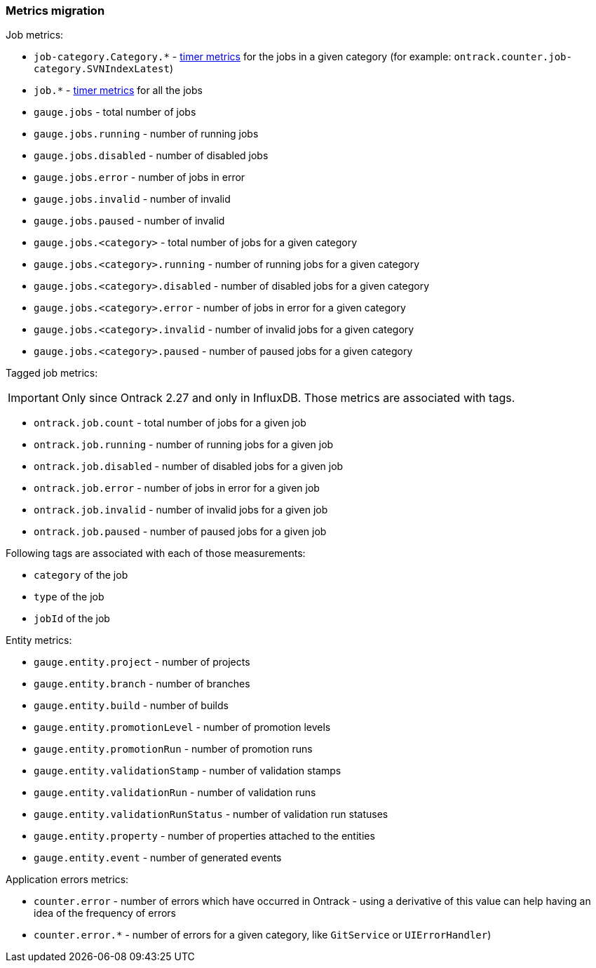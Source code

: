 [[appendix-metrics-migration]]
=== Metrics migration


Job metrics:

* `job-category.Category.*` - https://dropwizard.github.io/metrics/3.1.0/manual/core/#timers[timer metrics] for the jobs in a given category (for example: `ontrack.counter.job-category.SVNIndexLatest`)
* `job.*` - https://dropwizard.github.io/metrics/3.1.0/manual/core/#timers[timer metrics] for all the jobs
* `gauge.jobs` - total number of jobs
* `gauge.jobs.running` - number of running jobs
* `gauge.jobs.disabled` - number of disabled jobs
* `gauge.jobs.error` - number of jobs in error
* `gauge.jobs.invalid` - number of invalid
* `gauge.jobs.paused` - number of invalid
* `gauge.jobs.<category>` - total number of jobs for a given category
* `gauge.jobs.<category>.running` - number of running jobs for a given category
* `gauge.jobs.<category>.disabled` - number of disabled jobs for a given category
* `gauge.jobs.<category>.error` - number of jobs in error for a given category
* `gauge.jobs.<category>.invalid` - number of invalid jobs for a given category
* `gauge.jobs.<category>.paused` - number of paused jobs for a given category

Tagged job metrics:

IMPORTANT: Only since Ontrack 2.27 and only in InfluxDB. Those metrics are
associated with tags.

* `ontrack.job.count` - total number of jobs for a given job
* `ontrack.job.running` - number of running jobs for a given job
* `ontrack.job.disabled` - number of disabled jobs for a given job
* `ontrack.job.error` - number of jobs in error for a given job
* `ontrack.job.invalid` - number of invalid jobs for a given job
* `ontrack.job.paused` - number of paused jobs for a given job

Following tags are associated with each of those measurements:

* `category` of the job
* `type` of the job
* `jobId` of the job

Entity metrics:

* `gauge.entity.project` - number of projects
* `gauge.entity.branch` - number of branches
* `gauge.entity.build` - number of builds
* `gauge.entity.promotionLevel` - number of promotion levels
* `gauge.entity.promotionRun` - number of promotion runs
* `gauge.entity.validationStamp` - number of validation stamps
* `gauge.entity.validationRun` - number of validation runs
* `gauge.entity.validationRunStatus` - number of validation run statuses
* `gauge.entity.property` - number of properties attached to the entities
* `gauge.entity.event` - number of generated events

Application errors metrics:

* `counter.error` - number of errors which have occurred in Ontrack - using a derivative of this value can help having an idea of the frequency of errors
* `counter.error.*` - number of errors for a given category, like `GitService` or `UIErrorHandler`)
